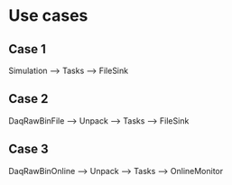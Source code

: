 * Use cases
** Case 1
   Simulation --> Tasks --> FileSink
** Case 2
   DaqRawBinFile --> Unpack --> Tasks --> FileSink
** Case 3
   DaqRawBinOnline --> Unpack --> Tasks --> OnlineMonitor

